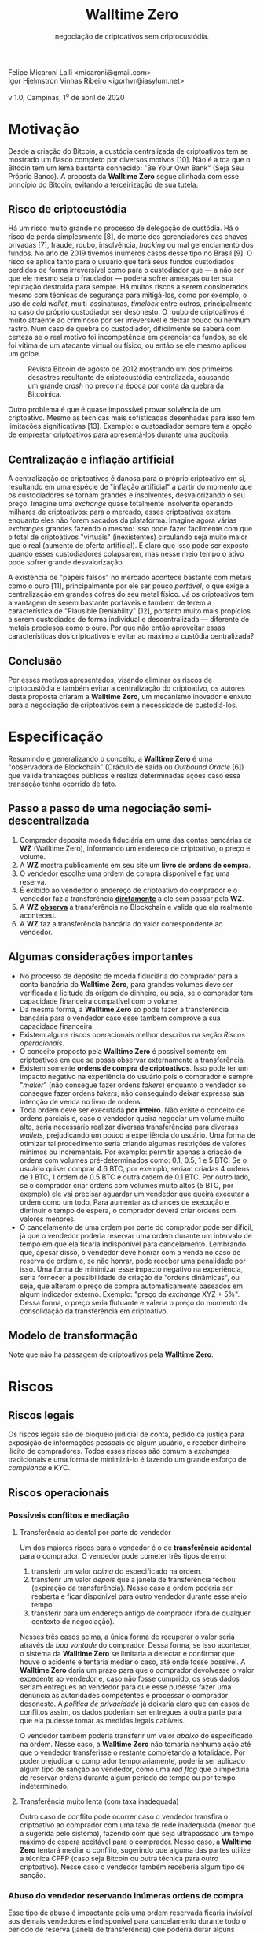 #+LaTeX_CLASS_OPTIONS: [a4paper,table]
#+OPTIONS: toc:nil author:nil date:nil

#+TITLE: *Walltime Zero*
#+SUBTITLE: negociação de criptoativos sem criptocustódia.
#+AUTHOR: Felipe Micaroni Lalli <micaroni@gmail.com>, Igor Hjelmstron Vinhas Ribeiro <igorhvr@iasylum.net>

#+LaTeX_HEADER: \usepackage[left=1.5cm,top=1.5cm,right=1.5cm,bottom=1.5cm]{geometry}
#+LaTeX_HEADER: \usepackage{xcolor}
#+LaTeX_HEADER: \usepackage{palatino}
#+LaTeX_HEADER: \usepackage{fancyhdr}
#+LaTeX_HEADER: \usepackage{sectsty}
#+LaTeX_HEADER: \usepackage{engord}
#+LaTeX_HEADER: \usepackage{cite}
#+LaTeX_HEADER: \usepackage{graphicx}
#+LaTeX_HEADER: \usepackage{sidecap}
#+LaTeX_HEADER: \usepackage{subcaption}
#+LaTeX_HEADER: \usepackage{setspace}
#+LaTeX_HEADER: \usepackage[compact]{titlesec}
#+LaTeX_HEADER: \usepackage[center]{caption}
#+LaTeX_HEADER: \usepackage{multirow}
#+LaTeX_HEADER: \usepackage{ifthen}
#+LaTeX_HEADER: \usepackage{longtable}
#+LaTeX_HEADER: \usepackage{color}
#+LaTeX_HEADER: \usepackage{amsmath}
#+LaTeX_HEADER: \usepackage{listings}
#+LaTeX_HEADER: \usepackage{pdfpages}
#+LaTeX_HEADER: \usepackage{nomencl}   % For glossary
#+LaTeX_HEADER: \usepackage{pdflscape} % For landscape pictures and environment
#+LaTeX_HEADER: \usepackage{verbatim}  % For multiline comment environments
#+LaTeX_HEADER: \usepackage{indentfirst}
#+LaTeX_HEADER: \setlength{\parskip}{1em}
#+LaTeX_HEADER: \usepackage{titling}
#+LaTeX_HEADER: \usepackage{lipsum}
#+LaTeX_HEADER: \usepackage{newcent} % mathptmx (Times)
#+LaTeX_HEADER: \hypersetup{colorlinks=false,linkcolor=black}
#+LaTeX_HEADER: \usepackage{wrapfig}

#+BEGIN_CENTER
Felipe Micaroni Lalli <micaroni@gmail.com>\\
Igor Hjelmstron Vinhas Ribeiro <igorhvr@iasylum.net>

v 1.0, Campinas, 1^o de abril de 2020
#+END_CENTER

\begin{figure}[h!]
\begin{center}
 \resizebox{8cm}{!}{\includegraphics{w0.png}}
  \label{fig:runtime:exec}
\end{center}
\end{figure}

\begin{abstract}
        \textbf{Walltime Zero} se define por uma "observadora de Blockchain" que valida transações públicas e realiza determinadas ações caso essa transação tenha ocorrido de fato. Este documento propõe um modelo para a negociação de criptoativos (e.g. Bitcoin, Litecoin) envolvendo moeda fiduciária (e.g. Real, Dólar) sem a necessidade de custódia centralizada desses ativos, através do conceito de "Oráculo de saída" (\textit{Outbound Oracle}), eliminando por completo todos os riscos envolvidos com essa custódia, tanto para os usuários do serviço como para o custodiador. A ausência de custódia em criptoativos traz inúmeras vantagens para todas as partes envolvidas bem como para todo o ecossistema. Diferentemente de uma \textit{exchange} tradicional, ao invés de receber criptoativos e moedas fiduciárias de ambas as partes interessadas, e guardá-las durante o período de troca (que pode se prolongar por meses ou anos), esse intermediário receberia apenas moedas fiduciárias de uma das partes. A parte que deseja trocar criptoativos por moedas fiduciárias (parte "vendedora") enviaria o criptoativo diretamente para a outra parte interessada em trocar moeda fiduciária por criptoativos (parte "compradora"). Seria verificada então se a transferência foi efetuada no Blockchain e, em caso positivo, seria efetuada uma transferência de moeda fiduciária de sua conta bancária para a conta da parte vendedora.
\end{abstract}

\clearpage

* Motivação

Desde a criação do Bitcoin, a custódia centralizada de criptoativos tem se mostrado um fiasco completo por diversos motivos [10]. Não é a toa que o Bitcoin tem um lema bastante conhecido: "Be Your Own Bank" (Seja Seu Próprio Banco). A proposta da *Walltime Zero* segue alinhada com esse princípio do Bitcoin, evitando a terceirização de sua tutela.

** Risco de criptocustódia

Há um risco muito grande no processo de delegação de custódia. Há o risco de perda simplesmente [8], de morte dos gerenciadores das chaves privadas [7], fraude, roubo, insolvência, /hacking/ ou mal gerenciamento dos fundos. No ano de 2019 tivemos inúmeros casos desse tipo no Brasil [9]. O risco se aplica tanto para o usuário que terá seus fundos custodiados perdidos de forma irreversível como para o custodiador que --- a não ser que ele mesmo seja o fraudador --- poderá sofrer ameaças ou ter sua reputação destruída para sempre. Há muitos riscos a serem considerados mesmo com técnicas de segurança para mitigá-los, como por exemplo, o uso de /cold wallet/, multi-assinaturas, /timelock/ entre outros, principalmente no caso do próprio custodiador ser desonesto. O roubo de criptoativos é muito atraente ao criminoso por ser irreversível e deixar pouco ou nenhum rastro. Num caso de quebra do custodiador, dificilmente se saberá com certeza se o real motivo foi incompetência em gerenciar os fundos, se ele foi vítima de um atacante virtual ou físico, ou então se ele mesmo aplicou um golpe.

#+CAPTION: Revista Bitcoin de agosto de 2012 mostrando um dos primeiros desastres resultante de criptocustódia centralizada, causando um grande \textit{crash} no preço na época por conta da quebra da Bitcoinica.
#+attr_html: :width 100px
#+attr_latex: :width 100px
[[./magazine.jpg]]

Outro problema é que é quase impossível provar solvência de um criptoativo. Mesmo as técnicas mais sofisticadas desenhadas para isso tem limitações significativas [13]. Exemplo: o custoadiador sempre tem a opção de emprestar criptoativos para apresentá-los durante uma auditoria.

** Centralização e inflação artificial

A centralização de criptoativos é danosa para o próprio criptoativo em si, resultando em uma espécie de "inflação artificial" a partir do momento que os custodiadores se tornam grandes e insolventes, desvalorizando o seu preço. Imagine uma /exchange/ quase totalmente insolvente operando milhares de criptoativos: para o mercado, esses criptoativos existem enquanto eles não forem sacados da plataforma. Imagine agora várias /exchanges/ grandes fazendo o mesmo: isso pode fazer facilmente com que o total de criptoativos "virtuais" (inexistentes) circulando seja muito maior que o real (aumento de oferta artificial). É claro que isso pode ser exposto quando esses custodiadores colapsarem, mas nesse meio tempo o ativo pode sofrer grande desvalorização.

A existência de "papéis falsos" no mercado acontece bastante com metais como o ouro [11], principalmente por ele ser pouco /portável/, o que exige a centralização em grandes cofres do seu metal físico. Já os criptoativos tem a vantagem de serem bastante portáveis e também de terem a característica de "Plausible Deniability" [12], portanto muito mais propícios a serem custodiados de forma individual e descentralizada --- diferente de metais preciosos como o ouro. Por que não então aproveitar essas características dos criptoativos e evitar ao máximo a custódia centralizada?

** Conclusão

Por esses motivos apresentados, visando eliminar os riscos de criptocustódia e também evitar a centralização do criptoativo, os autores desta proposta criaram a *Walltime Zero*, um mecanismo inovador e enxuto para a negociação de criptoativos sem a necessidade de custodiá-los.

\clearpage

* Especificação

Resumindo e generalizando o conceito, a \textbf{Walltime Zero} é uma "observadora de Blockchain" (Oráculo de saída ou /Outbound Oracle/ [6]) que valida transações públicas e realiza determinadas ações caso essa transação tenha ocorrido de fato.

[[file:diagram.png]]

** Passo a passo de uma negociação semi-descentralizada

1) Comprador deposita moeda fiduciária em uma das contas bancárias da *WZ* (Walltime Zero), informando um endereço de criptoativo, o preço e volume.
2) A *WZ* mostra publicamente em seu site um *livro de ordens de compra*.
3) O vendedor escolhe uma ordem de compra disponível e faz uma reserva.
4) É exibido ao vendedor o endereço de criptoativo do comprador e o vendedor faz a transferência _*diretamente*_ a ele sem passar pela *WZ*.
5) A *WZ* _*observa*_ a transferência no Blockchain e valida que ela realmente aconteceu.
6) A *WZ* faz a transferência bancária do valor correspondente ao vendedor.

** Algumas considerações importantes

- No processo de depósito de moeda fiduciária do comprador para a conta bancária da *Walltime Zero*, para grandes volumes deve ser verificada a licitude da origem do dinheiro, ou seja, se o comprador tem capacidade financeira compatível com o volume.
- Da mesma forma, a *Walltime Zero* só pode fazer a transferência bancária para o vendedor caso esse também comprove a sua capacidade financeira.
- Existem alguns riscos operacionais melhor descritos na seção [[Riscos operacionais]].
- O conceito proposto pela *Walltime Zero* é possível somente em criptoativos em que se possa observar externamente a transferência.
- Existem somente *ordens de compra de criptoativos*. Isso pode ter um impacto negativo na experiência do usuário pois o comprador é sempre "/maker/" (não consegue fazer ordens /takers/) enquanto o vendedor só consegue fazer ordens /takers/, não conseguindo deixar expressa sua intenção de venda no livro de ordens.
- Toda ordem deve ser executada *por inteiro*. Não existe o conceito de ordens parciais e, caso o vendedor queira negociar um volume muito alto, seria necessário realizar diversas transferências para diversas /wallets/, prejudicando um pouco a experiência do usuário. Uma forma de otimizar tal procedimento seria criando algumas restrições de valores mínimos ou incrementais. Por exemplo: permitir apenas a criação de ordens com volumes pré-determinados como: 0.1, 0.5, 1 e 5 BTC. Se o usuário quiser comprar 4.6 BTC, por exemplo, seriam criadas 4 ordens de 1 BTC, 1 ordem de 0.5 BTC e outra ordem de 0.1 BTC. Por outro lado, se o comprador criar ordens com volumes muito altos (5 BTC, por exemplo) ele vai precisar aguardar um vendedor que queira executar a ordem como um todo. Para aumentar as chances de execução e diminuir o tempo de espera, o comprador deverá criar ordens com valores menores.
- O cancelamento de uma ordem por parte do comprador pode ser difícil, já que o vendedor poderia reservar uma ordem durante um intervalo de tempo em que ela ficaria indisponível para cancelamento. Lembrando que, apesar disso, o vendedor deve honrar com a venda no caso de reserva de ordem e, se não honrar, pode receber uma penalidade por isso. Uma forma de minimizar esse impacto negativo na experiência, seria fornecer a possibilidade de criação de "ordens dinâmicas", ou seja, que alteram o preço de compra automaticamente baseados em algum indicador externo. Exemplo: "preço da /exchange/ XYZ + 5%". Dessa forma, o preço seria flutuante e valeria o preço do momento da consolidação da transferência em criptoativo.

** Modelo de transformação

[[file:model.png]]

Note que não há passagem de criptoativos pela *Walltime Zero*.

* Riscos

** Riscos legais

Os riscos legais são de bloqueio judicial de conta, pedido da justiça para exposição de informações pessoais de algum usuário, e receber dinheiro ilícito de compradores. Todos esses riscos são comum a /exchanges/ tradicionais e uma forma de minimizá-lo é fazendo um grande esforço de /compliance/ e KYC.

** Riscos operacionais

*** Possíveis conflitos e mediação
**** Transferência acidental por parte do vendedor

Um dos maiores riscos para o vendedor é o de *transferência acidental* para o comprador. O vendedor pode cometer três tipos de erro:

1) transferir um valor /acima/ do especificado na ordem.
2) transferir um valor /depois/ que a janela de transferência fechou (expiração da transferência). Nesse caso a ordem poderia ser reaberta e ficar disponível para outro vendedor durante esse meio tempo.
3) transferir para um endereço antigo de comprador (fora de qualquer contexto de negociação).

Nesses três casos acima, a única forma de recuperar o valor seria através da /boa vontade/ do comprador. Dessa forma, se isso acontecer, o sistema da *Walltime Zero* se limitaria a detectar e confirmar que houve o acidente e tentaria mediar o caso, até onde fosse possível. A *Walltime Zero* daria um prazo para que o comprador devolvesse o valor excedente ao vendedor e, caso não fosse cumprido, os seus dados seriam entregues ao vendedor para que esse pudesse fazer uma denúncia às autoridades competentes e processar o comprador desonesto. A /política de privacidade/ já deixaria claro que em casos de conflitos assim, os dados poderiam ser entregues à outra parte para que ela pudesse tomar as medidas legais cabíveis.

O vendedor também poderia transferir um valor /abaixo/ do especificado na ordem. Nesse caso, a *Walltime Zero* não tomaria nenhuma ação até que o vendedor transferisse o restante completando a totalidade. Por poder prejudicar o comprador temporariamente, poderia ser aplicado algum tipo de sanção ao vendedor, como uma /red flag/ que o impediria de reservar ordens durante algum período de tempo ou por tempo indeterminado.

**** Transferência muito lenta (com taxa inadequada)

Outro caso de conflito pode ocorrer caso o vendedor transfira o criptoativo ao comprador com uma taxa de rede inadequada (menor que a sugerida pelo sistema), fazendo com que seja ultrapassado um tempo máximo de espera aceitável para o comprador. Nesse caso, a *Walltime Zero* tentará mediar o conflito, sugerindo que alguma das partes utilize a técnica CPFP (caso seja Bitcoin ou outra técnica para outro criptoativo). Nesse caso o vendedor também receberia algum tipo de sanção.

*** Abuso do vendedor reservando inúmeras ordens de compra

Esse tipo de abuso é impactante pois uma ordem reservada ficaria invisível aos demais vendedores e indisponível para cancelamento durante todo o período de reserva (janela de transferência) que poderia durar alguns minutos. Num cenário de muita volatilidade, uma reserva não honrada poderia ser muito prejudicial ao comprador que teve sua ordem congelada durante esse período. Por esse motivo, assim como em alguns sistemas de compra e venda como Mercado Livre ou e-Bay, quando um vendedor reservar uma ordem, ele é obrigado a honrar o compromisso sob a pena de pagar uma multa pré-definida que seria dividida entre a *Walltime Zero* e o comprador como forma de compensação.

*** Risco de custódia em moeda fiduciária
Apesar de não ter o risco mais preocupante que é o de custódia de criptoativos, o modelo da *Walltime Zero* ainda possui os riscos de custódia em moeda fiduciária, assim como qualquer /exchange/ tradicional. O risco é menor que o de criptoativos pois toda transferência em moeda fiduciária é controlada pelo sistema bancário tradicional, é nominal e também reversível, além de ter limites bem restritos, em contraste com criptoativos que são anônimos, irreversíveis e ilimitados, portanto muito mais atraentes para um atacante.

Outro ponto importante é que, assim que uma ordem é executada, o valor em moeda fiduciária pode ser automaticamente transferido para a outra parte, sem a necessidade da criação de um pedido de retirada por parte do vendedor. Isso faria com que a quantidade custodiada fosse reduzida na prática.

\clearpage

* Glossário
- *Blockchain* é uma tecnologia de registro distribuído imutável. Conceito que surgiu pela primeira vez no paper técnico do Bitcoin [3].
- *Comprador* se define por quem está interessado em trocar moeda fiduciária por criptoativos. Apesar do termo ser ambíguo (pois é possível que alguém queira "comprar" reais com bitcoin, por exemplo) --- neste documento ele tem esse significado previamente especificado.
- *Criptoativo* é uma /commodity/ puramente digital como o precursor Bitcoin [3].
- *Criptocustódia* se define pela custódia de criptoativos, ou seja, pelo armazenamento centralizado temporário de ativos digitais onde o usuário não possui a chave desses ativos, que ficam sob responsabilidade do custodiante.
- *Exchange* [1] é um serviço que funciona como um intermediário entre duas partes interessadas em trocar criptoativos por moedas fiduciárias e vice-versa. Essa terceira parte recebe os valores das outras duas partes e então, consolidada a transação, faz a troca entre elas. Dessa forma, nenhuma das partes precisa confiar entre si, mas apenas na /exchange/ durante a troca. *Walltime Zero* não se define como uma "exchange" pois em nenhum momento recebe ou faz a custódia de criptoativos. O serviço limita-se a ficar observando se um determinado acordo entre as partes será cumprido e, em caso positivo, executa outra ação (no caso, a transferência de moeda fiduciária de uma parte para a outra).
- *KYC* (Know Your Customer) é a identificação e /due diligence/ de clientes (também conhecido como exigências “Know Your Client (KYC)”, ou Conheça seu Cliente) implicam que empresas que são ativas no setor de serviços financeiros precisam fazer a /due diligence/ dos clientes para conferir sua identidade e evitar roubo de identidade, fraude, lavagem de dinheiro e financiamento ao terrorismo. Leis e regulações rígidas impostas por governos do mundo inteiro forçaram empresas a olhar com mais atenção para suas operações e para as relações que promovem a fim de administrar proativamente sua exposição a riscos. Regulações nacionais e internacionais sobre lavagem de dinheiro (Anti-Money Laundering - AML), e exigências incluídas em outras regulações, como a Alternative Investment Fund Managers Directive (AIFMD), a Foreign Account Tax Compliance Act (FATCA) e o Common Reporting Standard (CRS), têm exigências de KYC que afetam empresas do mundo inteiro.
- *Moeda fiduciária* [2] é a moeda estatal, assim como o Real, Dólar, Euro etc. que são emitidas e controladas por órgãos governamentais e que geralmente não são lastreadas em nenhuma /commodity/.
- *Oráculo de saída* (ou /Outbound Oracle/) --- Um "Oráculo" [4] conecta o "mundo real" e um "Blockchain". Geralmente esse /oráculo/ é de entrada, ou seja, através de observações de eventos do mundo real (por exemplo: medição da temperatura ambiente, ou então o ganhador de uma eleição presidencial) ele alimenta algum /smart contract/ [5] para que determinado comportamento pré-programado aconteça e o resultado seja consolidado em um Blockchain. Um "Oráculo de saída" [6] faz o oposto: usa como fonte de informações um Blockchain (pagamento para uma determinada /wallet/, por exemplo) e executa ações no mundo real. A *Walltime Zero* faz exatamente isso: ela confere se um determinado pagamento foi feito para uma determinada /wallet/ e, em caso positivo, executa uma ação no mundo real que é a transferência de moeda fiduciária de uma conta bancária para outra como especificado em um contrato previamente assinado.
- *Ordem* representa a intenção de compra ou de venda de um usuário.
- *Ordem /maker/* representa uma ordem que fica parada no livro de ordens aguardando uma oferta.
- *Ordem /taker/* representa uma ordem que executará imediatamente sem ficar parada no livro de ofertas, por possuir um preço atraente.
- */Socketpuppet/* é a criação de uma identidade falsa usada para fins fraudulentos na Internet.
- *Técnica CPFP* (Child Pays For Parent) do Bitcoin é um conceito elementar, o que significa que a transação filho está pagando e compensando a transação pai, para que ambos possam ser confirmados em breve.
- *Vendedor* se define por quem está interessado em trocar criptoativos por moeda fiduciária. Apesar do termo ser ambíguo (pois é possível que alguém queira "vender" reais por bitcoin, por exemplo) --- neste documento ele tem esse significado previamente especificado.

\clearpage

* Referências
- [1] J. Frankenfield, [[https://www.investopedia.com/terms/b/bitcoin-exchange.asp][Bitcoin Exchange Investopedia Definition]] ([[https://archive.is/g95zK][archived]]), 2019.
- [2] L. Mises, [[https://books.google.com.br/books?id=GHKCDwAAQBAJ][The Theory of Money and Credit]], 1912.
- [3] S. Nakamoto, [[https://bitcoin.org/bitcoin.pdf][Bitcoin: A Peer-to-Peer Electronic Cash System]] ([[https://walltime.info/bitcoin.pdf][archived]]), 2008.
- [4] B. Curran, [[https://blockonomi.com/oracles-guide/][What are Oracles? Smart Contracts, Chainlink & “The Oracle Problem”]] ([[https://archive.is/LvZeo][archived]]), 2019.
- [5] N. Szabo, [[http://www.fon.hum.uva.nl/rob/Courses/InformationInSpeech/CDROM/Literature/LOTwinterschool2006/szabo.best.vwh.net/smart_contracts_2.html][Smart Contracts: Building Blocks for Digital Markets]] ([[https://archive.is/nXYQq][archived]]), 1996.
- [6] S. Voshmgir, [[https://blockchainhub.net/blockchain-oracles/][Blockchain Oracles]] ([[https://archive.is/EsNV6][archived]]), 2019.
- [7] [[https://www.bbc.com/news/world-us-canada-47203706][Quadriga: The cryptocurrency exchange that lost $135m]] ([[https://archive.is/q5wrc][archived]]), 2019.
- [8] [[https://thenextweb.com/hardfork/2019/11/01/ceo-loses-private-key-crryptocurrency-exchange-wallet/][Cryptocurrency exchange CEO ‘loses’ private key to user funds — claims it doesn’t really matter]] ([[https://archive.is/LvxM5][archived]]), 2019.
- [9] [[https://cointelegraph.com/news/crypto-and-blockchain-news-from-brazil-oct-6-12-in-review][Crypto and Blockchain News From Brazil: Oct. 6–12 in Review]] ([[https://archive.is/tUMoV][archived]]), 2019.
- [10] [[https://cryptoanarchy.wiki/events/bitcoinica][The Bitcoinica Hack]] ([[https://archive.is/POFDu][archived]]), 2012.
- [11] B. Saelensminde, [[https://archive.is/VHmyW][There’s Something Fishy Going On In The Gold Market]], 2014.
- [12] [[http://bitcoins.net/guides/plausible-deniability][Plausible Deniability]] ([[https://archive.is/CWtuC][archived]]).
- [13] [[https://www.kraken.com/proof-of-reserves-audit][Kraken Proof-of-Reserves Audit Process]] ([[https://web.archive.org/web/20191115182153/https://www.kraken.com/proof-of-reserves-audit][archived]]), 2019.
